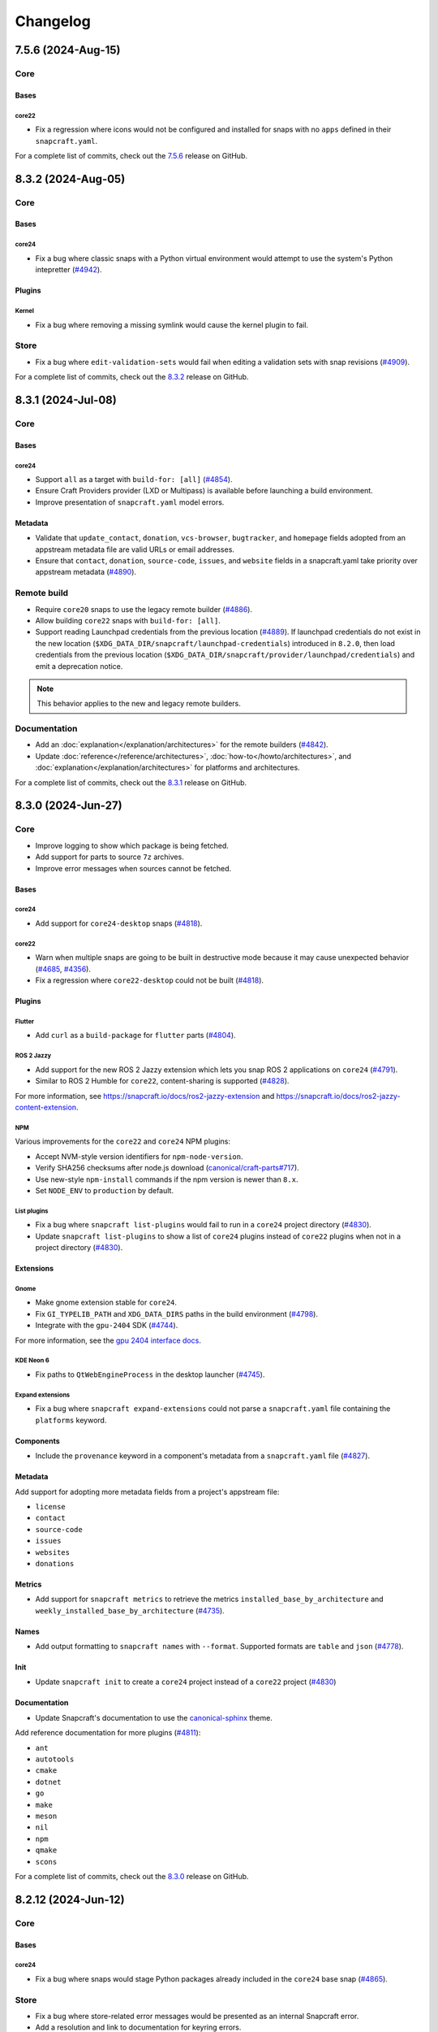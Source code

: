 Changelog
*********

..
  release template:

  X.Y.Z (YYYY-MMM-DD)
  -------------------

  Core
  ====

  # for everything related to the lifecycle of packing a snap

  Bases
  #####

  <coreXX>
  """"""""
  (order from newest base to oldest base)

  Plugins
  #######

  <plugin>
  """"""""

  List plugins
  """"""""""""

  Extensions
  ##########

  <extension>
  """""""""""

  Expand extensions
  """""""""""""""""

  List extensions
  """""""""""""""

  Metadata
  ########

  Sources
  #######

  Components
  ##########

  Command line
  ============

  # for command line and UX changes

  Linter
  ======

  Init
  ====

  Metrics
  =======

  Names
  =====

  Remote build
  ============

  Store
  =====

  Documentation
  =============

  For a complete list of commits, check out the `X.Y.Z`_ release on GitHub.


7.5.6 (2024-Aug-15)
-------------------

Core
====

Bases
#####

core22
""""""

* Fix a regression where icons would not be configured and installed for snaps
  with no ``apps`` defined in their ``snapcraft.yaml``.

For a complete list of commits, check out the `7.5.6`_ release on GitHub.


8.3.2 (2024-Aug-05)
-------------------

Core
====

Bases
#####

core24
""""""

* Fix a bug where classic snaps with a Python virtual environment would attempt
  to use the system's Python intepretter (`#4942`_).

Plugins
#######

Kernel
""""""

* Fix a bug where removing a missing symlink would cause the kernel plugin
  to fail.

Store
=====

* Fix a bug where ``edit-validation-sets`` would fail when editing a validation
  sets with snap revisions (`#4909`_).

For a complete list of commits, check out the `8.3.2`_ release on GitHub.


8.3.1 (2024-Jul-08)
-------------------

Core
====

Bases
#####

core24
""""""

* Support ``all`` as a target with ``build-for: [all]`` (`#4854`_).

* Ensure Craft Providers provider (LXD or Multipass) is available before
  launching a build environment.

* Improve presentation of ``snapcraft.yaml`` model errors.

Metadata
########

* Validate that ``update_contact``, ``donation``, ``vcs-browser``,
  ``bugtracker``, and ``homepage`` fields adopted from an appstream metadata
  file are valid URLs or email addresses.

* Ensure that ``contact``, ``donation``, ``source-code``, ``issues``, and
  ``website`` fields in a snapcraft.yaml take priority over appstream metadata
  (`#4890`_).

Remote build
============

* Require ``core20`` snaps to use the legacy remote builder (`#4886`_).

* Allow building ``core22`` snaps with ``build-for: [all]``.

* Support reading Launchpad credentials from the previous location (`#4889`_).
  If launchpad credentials do not exist in the new location
  (``$XDG_DATA_DIR/snapcraft/launchpad-credentials``) introduced in ``8.2.0``,
  then load credentials from the previous location
  (``$XDG_DATA_DIR/snapcraft/provider/launchpad/credentials``) and emit a
  deprecation notice.

.. note::

   This behavior applies to the new and legacy remote builders.

Documentation
=============

* Add an :doc:`explanation</explanation/architectures>` for the remote builders
  (`#4842`_).

* Update :doc:`reference</reference/architectures>`,
  :doc:`how-to</howto/architectures>`, and
  :doc:`explanation</explanation/architectures>` for platforms and
  architectures.

For a complete list of commits, check out the `8.3.1`_ release on GitHub.


8.3.0 (2024-Jun-27)
-------------------

Core
====

* Improve logging to show which package is being fetched.

* Add support for parts to source ``7z`` archives.

* Improve error messages when sources cannot be fetched.

Bases
#####

core24
""""""

* Add support for ``core24-desktop`` snaps (`#4818`_).

core22
""""""

* Warn when multiple snaps are going to be built in destructive mode because
  it may cause unexpected behavior (`#4685`_, `#4356`_).

* Fix a regression where ``core22-desktop`` could not be built (`#4818`_).

Plugins
#######

Flutter
"""""""

* Add ``curl`` as a ``build-package`` for ``flutter`` parts (`#4804`_).

ROS 2 Jazzy
"""""""""""

* Add support for the new ROS 2 Jazzy extension which lets you snap ROS 2
  applications on ``core24`` (`#4791`_).

* Similar to ROS 2 Humble for ``core22``, content-sharing is supported
  (`#4828`_).

For more information, see https://snapcraft.io/docs/ros2-jazzy-extension and
https://snapcraft.io/docs/ros2-jazzy-content-extension.

NPM
"""

Various improvements for the ``core22`` and ``core24`` NPM plugins:

* Accept NVM-style version identifiers for ``npm-node-version``.

* Verify SHA256 checksums after node.js download
  (`canonical/craft-parts#717`_).

* Use new-style ``npm-install`` commands if the npm version is newer than
  ``8.x``.

* Set ``NODE_ENV`` to ``production`` by default.

List plugins
""""""""""""

* Fix a bug where ``snapcraft list-plugins`` would fail to run in a ``core24``
  project directory (`#4830`_).

* Update ``snapcraft list-plugins`` to show a list of ``core24`` plugins
  instead of ``core22`` plugins when not in a project directory (`#4830`_).

Extensions
##########

Gnome
"""""

* Make gnome extension stable for ``core24``.

* Fix ``GI_TYPELIB_PATH`` and ``XDG_DATA_DIRS`` paths in the build environment
  (`#4798`_).

* Integrate with the ``gpu-2404`` SDK (`#4744`_).

For more information, see the `gpu 2404 interface docs`_.

KDE Neon 6
""""""""""

* Fix paths to ``QtWebEngineProcess`` in the desktop launcher (`#4745`_).

Expand extensions
"""""""""""""""""

* Fix a bug where ``snapcraft expand-extensions`` could not parse a
  ``snapcraft.yaml`` file containing the ``platforms`` keyword.

Components
##########

* Include the ``provenance`` keyword in a component's metadata from a
  ``snapcraft.yaml`` file (`#4827`_).

Metadata
########

Add support for adopting more metadata fields from a project's appstream file:

* ``license``
* ``contact``
* ``source-code``
* ``issues``
* ``websites``
* ``donations``

Metrics
#######

* Add support for ``snapcraft metrics`` to retrieve the metrics
  ``installed_base_by_architecture`` and
  ``weekly_installed_base_by_architecture`` (`#4735`_).

Names
#####

* Add output formatting to ``snapcraft names`` with ``--format``. Supported
  formats are ``table`` and ``json`` (`#4778`_).

Init
####

* Update ``snapcraft init`` to create a ``core24`` project instead of a
  ``core22`` project (`#4830`_)

Documentation
#############

* Update Snapcraft's documentation to use the `canonical-sphinx`_ theme.

Add reference documentation for more plugins (`#4811`_):

* ``ant``
* ``autotools``
* ``cmake``
* ``dotnet``
* ``go``
* ``make``
* ``meson``
* ``nil``
* ``npm``
* ``qmake``
* ``scons``

For a complete list of commits, check out the `8.3.0`_ release on GitHub.

8.2.12 (2024-Jun-12)
--------------------

Core
====

Bases
#####

core24
""""""

* Fix a bug where snaps would stage Python packages already included in the
  ``core24`` base snap (`#4865`_).

Store
=====

* Fix a bug where store-related error messages would be presented as an
  internal Snapcraft error.

* Add a resolution and link to documentation for keyring errors.

Documentation
=============

* Fix Snapcraft's version in the readthedocs documentation.

For a complete list of commits, check out the `8.2.12`_ release on GitHub.

8.2.11 (2024-Jun-12)
--------------------

Core
====

Plugins
#######

Dotnet
""""""

* Fix a regression where the ``dotnet`` plugin could not be used for
  ``core22`` snaps (`#4825`_).

For a complete list of commits, check out the `8.2.11`_ release on GitHub.

8.2.10 (2024-Jun-03)
--------------------

Remote builder
==============

* Fix a bug where comma-separated architectures in ``--build-for`` could not
  be parsed (`#4780`_).

* Fix a bug where ``core22`` snaps with a top level ``architectures`` keyword
  could not be parsed (`#4780`_).

* Fix a bug where remote build log files were incorrectly named (`#4781`_).

* Retry more API calls to Launchpad (`canonical/craft-application#355`_).

* Add an exponential backoff to API retries with a maximum total delay of
  62 seconds (`canonical/craft-application#355`_).

* Fix a bug where the remote builder would not fail if no artefacts were
  created (`#4783`_).

For a complete list of commits, check out the `8.2.10`_ release on GitHub.

8.2.9 (2024-May-28)
-------------------

Core
====

Extensions
##########

KDE Neon 6
""""""""""

* Fix multiple issues to allow web processes to work correctly (`#4823`_).

* Expose the ``libplas`` and ``liblapack`` provided by the ``kf6-core22{-sdk}``
  snaps (`#4823`_).

For a complete list of commits, check out the `8.2.9`_ release on GitHub.

8.2.8 (2024-May-17)
-------------------

Core
====

Bases
#####

core24
""""""

* Fix a behavior where shared libraries from the host were loaded for
  classically confined snaps.

.. note::

   This is implemented with ``patchelf --no-default-lib`` when
   ``enable-patchelf`` is defined.

Plugins
#######

Dotnet
""""""

* Disable the ``dotnet`` plugin for ``core24`` snaps due to a pending rewrite.

For a complete list of commits, check out the `8.2.8`_ release on GitHub.

8.2.7 (2024-May-09)
-------------------

Core
====

* Add support for ``ignore-running`` in ``apps.<app-name>.refresh-mode`` in a
  ``snapcraft.yaml`` file (`#4747`_).

Remote build
============

* Fix a regression where remote build would fail to parse some
  ``architectures`` definitions (`#4780`_).

For a complete list of commits, check out the `8.2.7`_ release on GitHub.

8.2.6 (2024-May-09)
-------------------

Core
====

* Fix a regression where a directory could not be packaged as a snap
  (`#4769`_).

For a complete list of commits, check out the `8.2.6`_ release on GitHub.

8.2.5 (2024-May-07)
-------------------

Store
=====

* Fix the same ``cryptography`` regression addressed in ``8.2.4`` but for
  store-related operations.

For a complete list of commits, check out the `8.2.5`_ release on GitHub.

8.2.4 (2024-May-05)
-------------------

* Fix a regression where Snapcraft would fail to run on some architectures due
  to a ``cryptography`` dependency that attempted to load legacy algorithms
  (`LP#2064639`_).

For a complete list of commits, check out the `8.2.4`_ release on GitHub.

8.2.3 (2024-May-01)
-------------------

Core
====

Bases
#####

core24
""""""

* Fix a bug where project variables were evaluated before extensions were
  applied (`#4771`_).

* Fix a bug where ``build-for`` project variables were evaluated based on the
  host architecture (`#4770`_).

For a complete list of commits, check out the `8.2.3`_ release on GitHub.

8.2.2 (2024-Apr-30)
-------------------

Core
====

Bases
#####

core24
""""""

* Fix a bug where advanced grammar could not be combined with other data
  (`#4764`_, `LP#2061603`_).

For a complete list of commits, check out the `8.2.2`_ release on GitHub.

8.2.1 (2024-Apr-25)
-------------------

Core
====

Bases
#####

core24
""""""

* Fix a bug where `project variables`_ were not evaluated inside a
  ``snapcraft.yaml`` file and were not available as environment variables in
  the build environment.

* Fix a bug where `advanced grammar`_ was not evaluated in root-level part
  keywords ``build-packages`` and ``build-snaps``.

* Fix a bug where local key assets in ``snap/keys/`` were not used when
  installing package repositories.

Remote build
============

* Fix a bug where ``core24`` snaps could not use package repositories
  because ``gpg`` and ``dirmngr`` were not installed in the remote build
  environment.

For a complete list of commits, check out the `8.2.1`_ release on GitHub.

8.2.0 (2024-Apr-17)
-------------------

Core
====

Bases
#####

core24
""""""

* Drop requirement for ``build-base: devel`` for ``core24`` snaps.

core22
""""""

* Extend `advanced grammar`_ for all part keywords except plugin-specific
  keywords.

Remote build
============

* Migrate to the upstream remote builder in `Craft Application`_.

* Allow only one remote build is allowed per project.

* Remove support for ``build-id`` with ``snapcraft remote-build --recover``.

* Remove support for deprecated ``--build-on`` argument in favor of
  ``--build-for``.

* Move Launchpad credentials file from
  ``$XDG_DATA_DIR/snapcraft/provider/launchpad/credentials``
  to ``$XDG_DATA_DIR/snapcraft/launchpad-credentials``.

* Fail if snapcraft is in a shallowly-cloned git repository instead of falling
  back to the legacy remote builder.

.. note::

  Reminder: Legacy remote-build behavior can be used for bases core22 and older
  with the environment variable
  ``SNAPCRAFT_REMOTE_BUILD_STRATEGY="force-fallback"``. See more information in
  the :doc:`remote build</explanation/remote-build>` documentation.

For a complete list of commits, check out the `8.2.0`_ release on GitHub.

8.1.0 (2024-Apr-10)
-------------------

Core
====

Bases
#####

core24
""""""

* Finalize internal refactor to use `Craft Application`_ to build ``core24``
  snaps.

For more information on deprecations and changes, see the `core24 migration
guide`_.

Plugins
#######

Matter SDK
""""""""""

* Add new Matter SDK plugin for ``core22``.

For more information, see the `Matter`_ website and the `Matter on Ubuntu`_
docs.

Maven
"""""

* Add support for the Maven plugin for ``core22`` snaps.

For more information, see :doc:`/reference/plugins/maven_plugin`.

QMake
"""""

* Add support for the QMake plugin for ``core22`` snaps.

For more information, see https://snapcraft.io/docs/qmake-plugin.

Colcon
""""""

* Set build type to ``RELEASE`` if it is not defined by ``colcon_cmake_args:
  ["-DCMAKE_BUILD_TYPE=<build type>"]``).

Extensions
##########

KDE Neon 6
""""""""""

* Add new ``kde-neon-6`` extension for ``core22`` snaps that use Qt6 or the
  KDE Neon 6 framework.

Components
##########

* Add support for creating components.

* Components are parts of a snap that can be built and uploaded in
  conjunction with a snap and later optionally installed beside it.

For more information, see the :doc:`reference</reference/components>`,
:doc:`explanation</explanation/components>`, and
:doc:`how-to</howto/components>` documentation pages.

Remote build
============

* Add support for user-defined Launchpad projects projects, including
  private projects.

* This is configured via ``snapcraft remote-build --project <project-name>``.

For a complete list of commits, check out the `8.1.0`_ release on GitHub.

8.0.5 (2024-Mar-18)
-------------------

Core
====

* Fix a bug where LXD versions with an "LTS" suffix could not be parsed.

For a complete list of commits, check out the `8.0.5`_ release on GitHub.

8.0.4 (2024-Mar-04)
-------------------

Core
====

Bases
#####

* Fix a bug where ``devel`` bases may not be fully validated.

* Bump the LXD compatibility tag to ``v7``.

core24
""""""

* Use ``buildd`` daily images instead of ``ubuntu`` images for ``core24``
  bases and ``build-base: devel``.

* Fix a bug where creating ``core24`` base images would fail because ``apt``
  would install packages interactively.

For a complete list of commits, check out the `8.0.4`_ release on GitHub.

8.0.3 (2024-Feb-09)
-------------------

Core
====

* Add a warning that when a part uses ``override-prime`` it cannot use
  ``enable-patchelf`` (`#4547`_).

Bases
#####

* Bump the LXD compatibility tag to ``v6``.

* Stop updating ``apt`` source config files when ``build-base: devel``
  is defined.

core24
""""""

* Use the ``core24`` alias instead of the ``devel`` alias when retrieving LXD
  images.

Plugins
#######

Ant
"""

* Use the proxy environment variables ``http_proxy`` and ``https_proxy``.

Remote build
============

* Fix a bug where ``--build-for`` and ``--build-on`` were not mutually
  exclusive options.

* Improve error messages and provide links to documentation when remote builds
  fail (`#4517`_).

* Fix a regression where comma-separated architectures in ``--build-on`` and
  ``--build-for`` were not accepted (`#4516`_).

For a complete list of commits, check out the `8.0.3`_ release on GitHub.

8.0.2 (2024-Jan-23)
-------------------

Core
====

* Fix a bug where Snapcraft fails to run on platforms where ``SSL_CERT_DIR`` is
  not set (`#4510`_, `#4520`_).

* Fix a decoding bug when logging malformed output from other processes,
  typically during the ``build`` step (`#4515`_).

For a complete list of commits, check out the `8.0.2`_ release on GitHub.

8.0.1 (2024-Jan-03)
-------------------

Remote build
============


* Fix a bug where Snapcraft would not fail if the Launchpad build itself failed
  for new and legacy remote builders (`#4142`_).

* Fix a bug where large repos could not be pushed with the new remote builder
  (`#4478`_).

* Fallback to the legacy remote builder if the project is shallowly cloned
  (`#4479`_).

For a complete list of commits, check out the `8.0.1`_ release on GitHub.

8.0.0 (2023-Dec-04)
-------------------

Core
====

Bases
#####

core22
""""""

Add new environment variables for ``build-on`` and ``build-for`` architectures:

* ``CRAFT_ARCH_TRIPLET_BUILD_FOR``, supersedes ``CRAFT_ARCH_TRIPLET``
* ``CRAFT_ARCH_TRIPLET_BUILD_ON``
* ``CRAFT_ARCH_BUILD_FOR``, supersedes ``CRAFT_TARGET_ARCH``
* ``CRAFT_ARCH_BUILD_ON``

For more information, see :doc:`/reference/architectures`.

core20
""""""

Add new environment variables for ``build-on`` and ``build-for`` architectures:

* ``SNAPCRAFT_ARCH_TRIPLET_BUILD_FOR``, supersedes ``SNAPCRAFT_ARCH_TRIPLET``
* ``SNAPCRAFT_ARCH_TRIPLET_BUILD_ON``
* ``SNAPCRAFT_ARCH_BUILD_FOR``, supersedes ``SNAPCRAFT_TARGET_ARCH``
* ``SNAPCRAFT_ARCH_BUILD_ON``

For more information, see :doc:`/reference/architectures`.

core18
""""""

* Deprecate building snaps using the ``core18`` base.

For more information on how to continue building snaps with the ``core18``
base, see :ref:`this page<howto-deprecated-base>`.

Stage packages
##############

* Support chiseled ``stage-packages``. This is useful for reducing the size of
  the snap when creating :ref:`base snaps<base-snap-reference>` or using a bare
  base.

For more information about chisel, see https://github.com/canonical/chisel

Plugins
#######

Rust
""""

* Use default rust toolchain with ``rustup``.

* Add option ``rust-ignore-toolchain-file``.

* Add option ``rust-inherit-ldflags``.

* Add list ``rust-cargo-parameters``.

For more information about the new options, see
:doc:`/common/craft-parts/reference/plugins/rust_plugin`.

Kernel
""""""

* Generate kernel configs for Ubuntu 22.04 (Jammy).

Python
""""""

* Add support for Python projects driven by a ``pyproject.toml``.

For more information, see the `PEP 518`_ spec.

ROS 2
"""""

* Add support for content sharing for core20 & core22 bases (ROS Noetic, Foxy,
  Humble) and the ``colcon``, ``catkin``, and ``catkin-tools`` plugins

For more information on ROS architecture, see the `ROS architectures with
snaps`_.

More information on content-sharing, see:

* https://snapcraft.io/docs/ros2-humble-content-extension
* https://snapcraft.io/docs/ros2-foxy-content-extension
* https://snapcraft.io/docs/ros-noetic-content-extension

Command line
============

* Stream messages in the default ``brief`` mode

* Improve presentation of build step prefixes

Linter
======

* Suggest packages to add to ``stage-packages`` to satisfy a potential missing
  library.

Remote build
============

Introduce a new remote-builder for ``core24`` snaps:

* Does not modify the project's ``snapcraft.yaml``

* Does not fetch and tarball remote sources before sending the project
  to Launchpad

* Require projects to be in the top-level of a fully-cloned (non-shallow) git
  repository

* Allow switching between the new and legacy remote builders with
  the environment variable ``SNAPCRAFT_REMOTE_BUILD_STRATEGY``.

For more information on the new remote-builder, how to switch between the
new and legacy remote builders, see :doc:`/explanation/remote-build`.

Store
=====

* Add a fallback to a file-based keyring when the system keyring cannot be
  initialized, is not fully configured, or is otherwise not available.

For more information on the file-based keyring, see
https://snapcraft.io/docs/snapcraft-authentication.

For a complete list of commits, check out the `8.0.0`_ release on GitHub.

.. _advanced grammar: https://snapcraft.io/docs/snapcraft-advanced-grammar
.. _canonical-sphinx: https://github.com/canonical/canonical-sphinx
.. _core24 migration guide: https://snapcraft.io/docs/migrate-core24
.. _Craft Application: https://github.com/canonical/craft-application
.. _gpu 2404 interface docs: https://mir-server.io/docs/the-gpu-2404-snap-interface#heading--consuming-the-interface
.. _Matter: https://csa-iot.org/all-solutions/matter/
.. _Matter on Ubuntu: https://canonical-matter.readthedocs-hosted.com/en/latest/
.. _project variables: https://snapcraft.io/docs/parts-environment-variables
.. _Releases page: https://github.com/canonical/snapcraft/releases
.. _PEP 518: https://peps.python.org/pep-0518/
.. _ROS architectures with snaps: https://ubuntu.com/robotics/docs/ros-architectures-with-snaps.

.. _canonical/craft-application#355: https://github.com/canonical/craft-application/pull/355
.. _canonical/craft-parts#717: https://github.com/canonical/craft-parts/issues/717

.. _LP#2061603: https://bugs.launchpad.net/snapcraft/+bug/2061603
.. _LP#2064639: https://bugs.launchpad.net/snapcraft/+bug/2064639

.. _#4142: https://github.com/canonical/snapcraft/issues/4142
.. _#4356: https://github.com/canonical/snapcraft/issues/4356
.. _#4478: https://github.com/canonical/snapcraft/issues/4478
.. _#4479: https://github.com/canonical/snapcraft/issues/4479
.. _#4510: https://github.com/canonical/snapcraft/issues/4510
.. _#4515: https://github.com/canonical/snapcraft/issues/4515
.. _#4516: https://github.com/canonical/snapcraft/issues/4516
.. _#4517: https://github.com/canonical/snapcraft/issues/4517
.. _#4520: https://github.com/canonical/snapcraft/issues/4520
.. _#4547: https://github.com/canonical/snapcraft/issues/4547
.. _#4685: https://github.com/canonical/snapcraft/issues/4685
.. _#4735: https://github.com/canonical/snapcraft/issues/4735
.. _#4744: https://github.com/canonical/snapcraft/issues/4744
.. _#4745: https://github.com/canonical/snapcraft/issues/4745
.. _#4747: https://github.com/canonical/snapcraft/issues/4747
.. _#4764: https://github.com/canonical/snapcraft/issues/4764
.. _#4769: https://github.com/canonical/snapcraft/issues/4769
.. _#4770: https://github.com/canonical/snapcraft/issues/4770
.. _#4771: https://github.com/canonical/snapcraft/issues/4771
.. _#4778: https://github.com/canonical/snapcraft/issues/4778
.. _#4780: https://github.com/canonical/snapcraft/issues/4780
.. _#4781: https://github.com/canonical/snapcraft/issues/4781
.. _#4783: https://github.com/canonical/snapcraft/issues/4783
.. _#4791: https://github.com/canonical/snapcraft/issues/4791
.. _#4798: https://github.com/canonical/snapcraft/issues/4798
.. _#4804: https://github.com/canonical/snapcraft/issues/4804
.. _#4811: https://github.com/canonical/snapcraft/issues/4811
.. _#4818: https://github.com/canonical/snapcraft/issues/4818
.. _#4823: https://github.com/canonical/snapcraft/pull/4823
.. _#4825: https://github.com/canonical/snapcraft/issues/4825
.. _#4827: https://github.com/canonical/snapcraft/issues/4827
.. _#4828: https://github.com/canonical/snapcraft/issues/4828
.. _#4830: https://github.com/canonical/snapcraft/issues/4830
.. _#4842: https://github.com/canonical/snapcraft/issues/4842
.. _#4854: https://github.com/canonical/snapcraft/issues/4854
.. _#4865: https://github.com/canonical/snapcraft/issues/4865
.. _#4886: https://github.com/canonical/snapcraft/issues/4886
.. _#4889: https://github.com/canonical/snapcraft/issues/4889
.. _#4890: https://github.com/canonical/snapcraft/issues/4890
.. _#4909: https://github.com/canonical/snapcraft/issues/4909
.. _#4942: https://github.com/canonical/snapcraft/issues/4942

.. _7.5.6: https://github.com/canonical/snapcraft/releases/tag/7.5.6
.. _8.0.0: https://github.com/canonical/snapcraft/releases/tag/8.0.0
.. _8.0.1: https://github.com/canonical/snapcraft/releases/tag/8.0.1
.. _8.0.2: https://github.com/canonical/snapcraft/releases/tag/8.0.2
.. _8.0.3: https://github.com/canonical/snapcraft/releases/tag/8.0.3
.. _8.0.4: https://github.com/canonical/snapcraft/releases/tag/8.0.4
.. _8.0.5: https://github.com/canonical/snapcraft/releases/tag/8.0.5
.. _8.1.0: https://github.com/canonical/snapcraft/releases/tag/8.1.0
.. _8.2.0: https://github.com/canonical/snapcraft/releases/tag/8.2.0
.. _8.2.1: https://github.com/canonical/snapcraft/releases/tag/8.2.1
.. _8.2.2: https://github.com/canonical/snapcraft/releases/tag/8.2.2
.. _8.2.3: https://github.com/canonical/snapcraft/releases/tag/8.2.3
.. _8.2.4: https://github.com/canonical/snapcraft/releases/tag/8.2.4
.. _8.2.5: https://github.com/canonical/snapcraft/releases/tag/8.2.5
.. _8.2.6: https://github.com/canonical/snapcraft/releases/tag/8.2.6
.. _8.2.7: https://github.com/canonical/snapcraft/releases/tag/8.2.7
.. _8.2.8: https://github.com/canonical/snapcraft/releases/tag/8.2.8
.. _8.2.9: https://github.com/canonical/snapcraft/releases/tag/8.2.9
.. _8.2.10: https://github.com/canonical/snapcraft/releases/tag/8.2.10
.. _8.2.11: https://github.com/canonical/snapcraft/releases/tag/8.2.11
.. _8.2.12: https://github.com/canonical/snapcraft/releases/tag/8.2.12
.. _8.3.0: https://github.com/canonical/snapcraft/releases/tag/8.3.0
.. _8.3.1: https://github.com/canonical/snapcraft/releases/tag/8.3.1
.. _8.3.2: https://github.com/canonical/snapcraft/releases/tag/8.3.2

